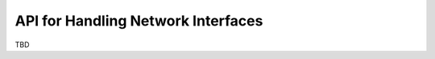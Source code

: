 =====================================
 API for Handling Network Interfaces
=====================================

TBD
